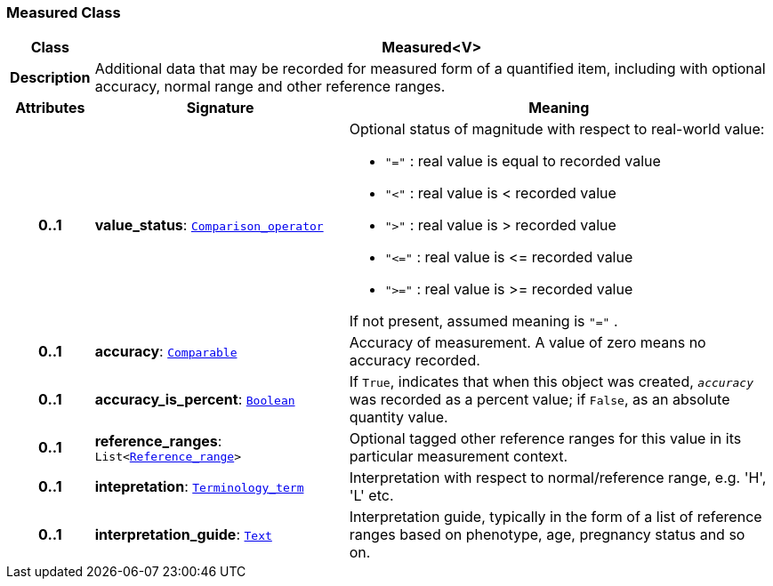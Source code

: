 === Measured Class

[cols="^1,3,5"]
|===
h|*Class*
2+^h|*Measured<V>*

h|*Description*
2+a|Additional data that may be recorded for measured form of a quantified item, including with optional accuracy, normal range and other reference ranges.

h|*Attributes*
^h|*Signature*
^h|*Meaning*

h|*0..1*
|*value_status*: `<<_comparison_operator_enumeration,Comparison_operator>>`
a|Optional status of magnitude with respect to real-world value:

* `"="`   : real value is equal to recorded value
* `"<"`   : real value is < recorded value
* `">"`   : real value is > recorded value
* `"\<="` : real value is \<= recorded value
* `">="` : real value is >= recorded value

If not present, assumed meaning is  `"="` .

h|*0..1*
|*accuracy*: `link:/releases/BASE/{base_release}/foundation_types.html#_comparable_class[Comparable^]`
a|Accuracy of measurement. A value of zero means no accuracy recorded.

h|*0..1*
|*accuracy_is_percent*: `link:/releases/BASE/{base_release}/foundation_types.html#_boolean_class[Boolean^]`
a|If `True`, indicates that when this object was created, `_accuracy_` was recorded as a percent value; if `False`, as an absolute quantity value.

h|*0..1*
|*reference_ranges*: `List<<<_reference_range_class,Reference_range>>>`
a|Optional tagged other reference ranges for this value in its particular measurement context.

h|*0..1*
|*intepretation*: `link:/releases/BASE/{base_release}/foundation_types.html#_terminology_term_class[Terminology_term^]`
a|Interpretation with respect to normal/reference range, e.g. 'H', 'L' etc.

h|*0..1*
|*interpretation_guide*: `<<_text_class,Text>>`
a|Interpretation guide, typically in the form of a list of reference ranges based on phenotype, age, pregnancy status and so on.
|===
